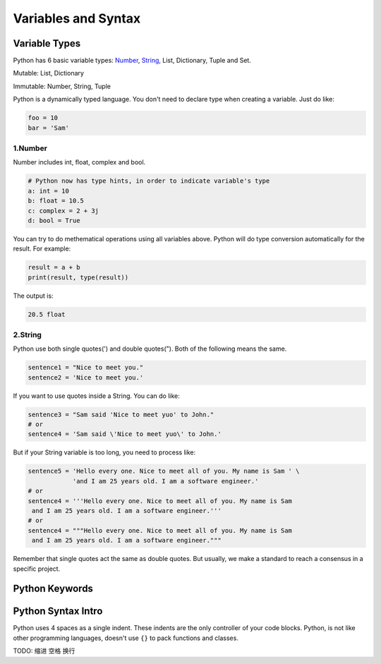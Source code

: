 Variables and Syntax
====================

Variable Types
--------------

Python has 6 basic variable types: Number_, String_, List, Dictionary, Tuple
and Set.

Mutable: List, Dictionary

Immutable: Number, String, Tuple

Python is a dynamically typed language. You don't need to declare type when
creating a variable. Just do like:

.. code-block:: python

    foo = 10
    bar = 'Sam'

.. _Number: https://github.com/openpyer/python-tutorial/tree/master/Chapter2-Variables%26Syntax#1number
.. _String: https://github.com/openpyer/python-tutorial/tree/master/Chapter2-Variables%26Syntax#2string

1.Number
^^^^^^^^

Number includes int, float, complex and bool.

.. code-block:: python

    # Python now has type hints, in order to indicate variable's type
    a: int = 10
    b: float = 10.5
    c: complex = 2 + 3j
    d: bool = True

You can try to do methematical operations using all variables above. Python
will do type conversion automatically for the result. For example:

.. code-block:: python

    result = a + b
    print(result, type(result))

The output is:

.. code-block:: text

    20.5 float

2.String
^^^^^^^^

Python use both single quotes(') and double quotes("). Both of the following
means the same.

.. code-block:: python

    sentence1 = "Nice to meet you."
    sentence2 = 'Nice to meet you.'

If you want to use quotes inside a String. You can do like:

.. code-block:: python

    sentence3 = "Sam said 'Nice to meet yuo' to John."
    # or
    sentence4 = 'Sam said \'Nice to meet yuo\' to John.'

But if your String variable is too long, you need to process like:

.. code-block:: python

    sentence5 = 'Hello every one. Nice to meet all of you. My name is Sam ' \
                'and I am 25 years old. I am a software engineer.'
    # or
    sentence4 = '''Hello every one. Nice to meet all of you. My name is Sam
     and I am 25 years old. I am a software engineer.'''
    # or
    sentence4 = """Hello every one. Nice to meet all of you. My name is Sam
     and I am 25 years old. I am a software engineer."""

Remember that single quotes act the same as double quotes. But usually, we
make a standard to reach a consensus in a specific project.

Python Keywords
---------------



Python Syntax Intro
-------------------

Python uses 4 spaces as a single indent. These indents are the only controller
of your code blocks. Python, is not like other programming languages, doesn't
use ``{}`` to pack functions and classes.

TODO: 缩进 空格 换行